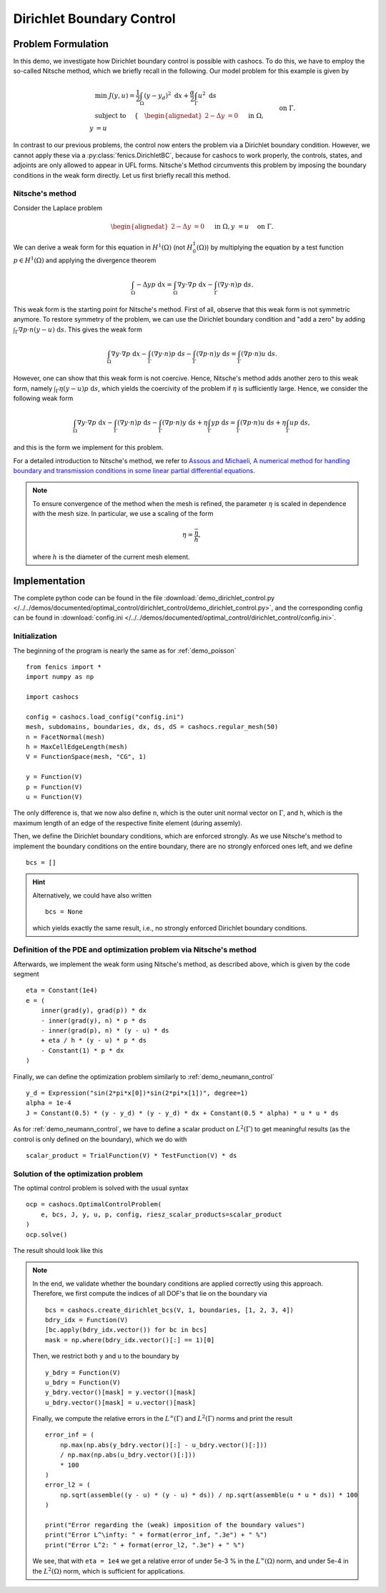 .. _demo_dirichlet_control:

Dirichlet Boundary Control
==========================

Problem Formulation
-------------------

In this demo, we investigate how Dirichlet boundary control is possible with
cashocs. To do this, we have to employ the so-called Nitsche method, which we
briefly recall in the following. Our model problem for this example is given by

.. math::

    &\min\; J(y,u) = \frac{1}{2} \int_{\Omega} \left( y - y_d \right)^2 \text{ d}x + \frac{\alpha}{2} \int_{\Gamma} u^2 \text{ d}s \\
    &\text{ subject to } \quad \left\lbrace \quad
    \begin{alignedat}{2}
    -\Delta y &= 0 \quad &&\text{ in } \Omega,\\
    y &= u \quad &&\text{ on } \Gamma.
    \end{alignedat} \right.


In contrast to our previous problems, the control now enters the problem via a
Dirichlet boundary condition. However, we cannot apply these via a :py:class:`fenics.DirichletBC`,
because for cashocs to work properly, the controls,
states, and adjoints are only allowed to appear in UFL forms. Nitsche's Method
circumvents this problem by imposing the boundary conditions in the weak form
directly. Let us first briefly recall this method.

Nitsche's method
****************

Consider the Laplace problem

.. math::
    \begin{alignedat}{2}
    -\Delta y &= 0 \quad &&\text{ in } \Omega,\\
    y &= u \quad &&\text{ on } \Gamma.
    \end{alignedat}

We can derive a weak form for this equation in :math:`H^1(\Omega)`
(not :math:`H^1_0(\Omega)`) by multiplying the equation by a test function
:math:`p \in H^1(\Omega)` and applying the divergence theorem

.. math:: \int_\Omega - \Delta y p \text{ d}x = \int_\Omega \nabla y \cdot \nabla p \text{ d}x - \int_\Gamma (\nabla y \cdot n) p \text{ d}s.

This weak form is the starting point for Nitsche's method. First of all, observe that
this weak form is not symmetric anymore. To restore symmetry of the problem, we can
use the Dirichlet boundary condition and "add a zero" by adding :math:`\int_\Gamma \nabla p \cdot n (y - u) \text{ d}s`. This gives the weak form

.. math:: \int_\Omega \nabla y \cdot \nabla p \text{ d}x - \int_\Gamma (\nabla y \cdot n) p \text{ d}s - \int_\Gamma (\nabla p \cdot n) y \text{ d}s = \int_\Gamma (\nabla p \cdot n) u \text{ d}s.

However, one can show that this weak form is not coercive. Hence, Nitsche's method
adds another zero to this weak form, namely :math:`\int_\Gamma \eta (y - u) p \text{ d}s`,
which yields the coercivity of the problem if :math:`\eta` is sufficiently large. Hence,
we consider the following weak form

.. math:: \int_\Omega \nabla y \cdot \nabla p \text{ d}x - \int_\Gamma (\nabla y \cdot n) p \text{ d}s - \int_\Gamma (\nabla p \cdot n) y \text{ d}s + \eta \int_\Gamma y p \text{ d}s = \int_\Gamma (\nabla p \cdot n) u \text{ d}s + \eta \int_\Gamma u p \text{ d}s,

and this is the form we implement for this problem.

For a detailed introduction to Nitsche's method, we refer to
`Assous and Michaeli, A numerical method for handling boundary and
transmission conditions in some linear partial differential equations
<https://doi.org/10.1016/j.procs.2012.04.045>`_.

.. note::

    To ensure convergence of the method when the mesh is refined, the parameter
    :math:`\eta` is scaled in dependence with the mesh size. In particular, we use
    a scaling of the form

    .. math::

        \eta = \frac{\bar{\eta}}{h},

    where :math:`h` is the diameter of the current mesh element.

Implementation
--------------

The complete python code can be found in the file :download:`demo_dirichlet_control.py </../../demos/documented/optimal_control/dirichlet_control/demo_dirichlet_control.py>`,
and the corresponding config can be found in :download:`config.ini </../../demos/documented/optimal_control/dirichlet_control/config.ini>`.

Initialization
**************

The beginning of the program is nearly the same as for :ref:`demo_poisson` ::

    from fenics import *
    import numpy as np

    import cashocs

    config = cashocs.load_config("config.ini")
    mesh, subdomains, boundaries, dx, ds, dS = cashocs.regular_mesh(50)
    n = FacetNormal(mesh)
    h = MaxCellEdgeLength(mesh)
    V = FunctionSpace(mesh, "CG", 1)

    y = Function(V)
    p = Function(V)
    u = Function(V)

The only difference is, that we now also define ``n``, which is the outer unit
normal vector on :math:`\Gamma`, and ``h``, which is the maximum length of an
edge of the respective finite element (during assemly).

Then, we define the Dirichlet boundary conditions, which are enforced strongly.
As we use Nitsche's method to implement the boundary conditions on the entire
boundary, there are no strongly enforced ones left, and we define ::

    bcs = []

.. hint::

    Alternatively, we could have also written ::

        bcs = None

    which yields exactly the same result, i.e., no strongly enforced Dirichlet
    boundary conditions.


Definition of the PDE and optimization problem via Nitsche's method
*******************************************************************

Afterwards, we implement the weak form using Nitsche's method, as described above, which
is given by the code segment ::

    eta = Constant(1e4)
    e = (
        inner(grad(y), grad(p)) * dx
        - inner(grad(y), n) * p * ds
        - inner(grad(p), n) * (y - u) * ds
        + eta / h * (y - u) * p * ds
        - Constant(1) * p * dx
    )

Finally, we can define the optimization problem similarly to :ref:`demo_neumann_control` ::

    y_d = Expression("sin(2*pi*x[0])*sin(2*pi*x[1])", degree=1)
    alpha = 1e-4
    J = Constant(0.5) * (y - y_d) * (y - y_d) * dx + Constant(0.5 * alpha) * u * u * ds

As for :ref:`demo_neumann_control`, we have to define a scalar product on
:math:`L^2(\Gamma)` to get meaningful results (as the control is only defined on the boundary),
which we do with ::

    scalar_product = TrialFunction(V) * TestFunction(V) * ds

Solution of the optimization problem
************************************

The optimal control problem is solved with the usual syntax ::

    ocp = cashocs.OptimalControlProblem(
        e, bcs, J, y, u, p, config, riesz_scalar_products=scalar_product
    )
    ocp.solve()

The result should look like this

.. image:: /../../demos/documented/optimal_control/dirichlet_control/img_dirichlet_control.png

.. note::

    In the end, we validate whether the boundary conditions are applied correctly
    using this approach. Therefore, we first compute the indices of all DOF's
    that lie on the boundary via ::

        bcs = cashocs.create_dirichlet_bcs(V, 1, boundaries, [1, 2, 3, 4])
        bdry_idx = Function(V)
        [bc.apply(bdry_idx.vector()) for bc in bcs]
        mask = np.where(bdry_idx.vector()[:] == 1)[0]

    Then, we restrict both ``y`` and ``u`` to the boundary by ::

        y_bdry = Function(V)
        u_bdry = Function(V)
        y_bdry.vector()[mask] = y.vector()[mask]
        u_bdry.vector()[mask] = u.vector()[mask]

    Finally, we compute the relative errors in the :math:`L^\infty(\Gamma)` and
    :math:`L^2(\Gamma)` norms and print the result ::

        error_inf = (
            np.max(np.abs(y_bdry.vector()[:] - u_bdry.vector()[:]))
            / np.max(np.abs(u_bdry.vector()[:]))
            * 100
        )
        error_l2 = (
            np.sqrt(assemble((y - u) * (y - u) * ds)) / np.sqrt(assemble(u * u * ds)) * 100
        )

        print("Error regarding the (weak) imposition of the boundary values")
        print("Error L^\infty: " + format(error_inf, ".3e") + " %")
        print("Error L^2: " + format(error_l2, ".3e") + " %")

    We see, that with ``eta = 1e4`` we get a relative error of under 5e-3 % in the
    :math:`L^\infty(\Omega)` norm, and under 5e-4 in the :math:`L^2(\Omega)` norm, which is
    sufficient for applications.
